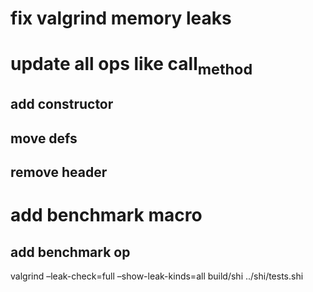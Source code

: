 * fix valgrind memory leaks

* update all ops like call_method
** add constructor
** move defs
** remove header

* add benchmark macro
** add benchmark op

valgrind --leak-check=full --show-leak-kinds=all build/shi ../shi/tests.shi 
